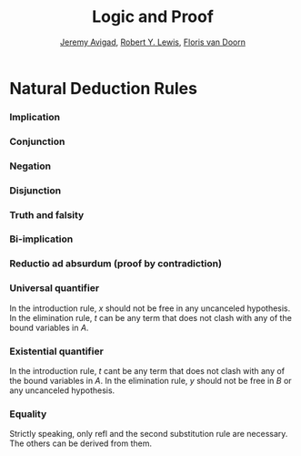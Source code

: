 #+Title: Logic and Proof
#+Author: [[http://www.andrew.cmu.edu/user/avigad][Jeremy Avigad]], [[http://www.andrew.cmu.edu/user/rlewis1/][Robert Y. Lewis]],  [[http://www.contrib.andrew.cmu.edu/~fpv/][Floris van Doorn]]

* Natural Deduction Rules

*** Implication

\begin{quote}
\AXM{}
\RLM{a}
\UIM{A}
\noLine
\UIM{\vdots}
\noLine
\UIM{B}
\RLM{a \;\; \mathord{\to}\mathrm{I}}
\UIM{A \to B}
\DP
\quad\quad
\AXM{A \to B}
\AXM{A}
\RLM{\mathord{\to}\mathrm{E}}
\BIM{B}
\DP
\end{quote}

*** Conjunction

\begin{quote}
\AXM{A}
\AXM{B}
\RLM{\mathord{\wedge}\mathrm{I}}
\BIM{A \wedge B}
\DP
\quad\quad
\AXM{A \wedge B}
\RLM{\mathord{\land}\mathrm{E_l}}
\UIM{A}
\DP
\quad\quad
\AXM{A \wedge B}
\RLM{\mathord{\land}\mathrm{E_r}}
\UIM{B}
\DP
\end{quote}

*** Negation

\begin{quote}
\AXM{}
\RLM{a}
\UIM{A}
\noLine
\UIM{\vdots}
\noLine
\UIM{\bot}
\RLM{a \;\; \lnot \mathrm{I}}
\UIM{\lnot A}
\DP
\quad\quad
\AXM{\lnot A}
\AXM{A}
\RLM{\lnot \mathrm{E}}
\BIM{\bot}
\DP
\end{quote}

*** Disjunction

\begin{quote}
\AXM{A}
\RLM{\mathord{\lor}\mathrm{I_l}}
\UIM{A \lor B}
\DP
\quad\quad
\AXM{B}
\RLM{\mathord{\lor}\mathrm{I_r}}
\UIM{A \lor B}
\DP
\quad\quad
\AXM{A \vee B}
\AXM{}
\RLM{a}
\UIM{A}
\noLine
\UIM{\vdots}
\noLine
\UIM{C}
\AXM{}
\RLM{b}
\UIM{B}
\noLine
\UIM{\vdots}
\noLine
\UIM{C}
\RLM{a, b \;\; \mathord{\lor}\mathrm{E}}
\TIM{C}
\DP
\end{quote}

*** Truth and falsity

\begin{quote}
\AXM{\bot}
\RLM{\bot \mathrm{E}}
\UIM{A}
\DP
\quad\quad
\AXM{}
\RLM{\top \mathrm{I}}
\UIM{\top}
\DP
\end{quote}


*** Bi-implication

\begin{quote}
\AXM{}
\RLM{a}
\UIM{A}
\noLine
\UIM{\vdots}
\noLine
\UIM{B}
\AXM{}
\RLM{b}
\UIM{B}
\noLine
\UIM{\vdots}
\noLine
\UIM{A}
\RLM{a, b \;\; \mathord{\liff}\mathrm{I}}
\BIM{A \liff B}
\DP
\AXM{A \liff B}
\AXM{A}
\RLM{\mathord{\liff}\mathrm{E}_l}
\BIM{B}
\DP
\quad\quad
\AXM{A \liff B}
\AXM{B}
\RLM{\mathord{\liff}\mathrm{E}_r}
\BIM{A}
\DP
\end{quote}

*** Reductio ad absurdum (proof by contradiction)

\begin{quote}
\AXM{}
\RLM{a}
\UIM{\neg A}
\noLine
\UIM{\vdots}
\noLine
\UIM{\bot}
\RLM{a \;\; \mathrm{RAA}}
\UIM{A}
\DP
\end{quote}

*** Universal quantifier

\begin{quote}
\AXM{A(x)}
\RLM{\mathord{\forall}\mathrm{I}}
\UIM{\fa y A(y)}
\DP
\quad\quad
\AXM{\fa x A(x)}
\RLM{\mathord{\forall}\mathrm{E}}
\UIM{A(t)}
\DP
\end{quote}
In the introduction rule, $x$ should not be free in any uncanceled
hypothesis. In the elimination rule, $t$ can be any term that does not
clash with any of the bound variables in $A$.

*** Existential quantifier

\begin{quote}
\AXM{A(t)}
\RLM{\mathord{\exists}\mathrm{I}}
\UIM{\ex x A(x)}
\DP
\quad\quad
\AXM{\ex x A(x)}
\AXM{}
\RLM{a}
\UIM{A(y)}
\noLine
\UIM{\vdots}
\noLine
\UIM{B}
\RLM{a \;\; \mathord{\exists}\mathrm{E}}
\BIM{B}
\DP
\end{quote}
In the introduction rule, $t$ cant be any term that does not clash
with any of the bound variables in $A$. In the elimination rule, $y$
should not be free in $B$ or any uncanceled hypothesis.

*** Equality

\begin{center}
\AXM{}
\RLM{\mathrm{refl}}
\UIM{t = t}
\DP
\quad
\AXM{s = t}
\RLM{\mathrm{symm}}
\UIM{t = s}
\DP
\quad
\AXM{r = s}
\AXM{s = t}
\RLM{\mathrm{trans}}
\BIM{r = t}
\DP
\\
\ \\
\AXM{s = t}
\RLM{\mathrm{subst}}
\UIM{r(s) = r(t)}
\DP
\quad
\AXM{s = t}
\RLM{\mathrm{subst}}
\AXM{P(s)}
\BIM{P(t)}
\DP
\end{center}
Strictly speaking, only $\mathrm{refl}$ and the second substitution
rule are necessary. The others can be derived from them.

